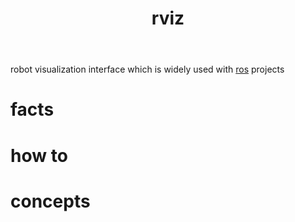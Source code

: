 :PROPERTIES:
:ID:       e9789ff6-6013-4782-9bd0-6a7ff921837b
:END:
#+title: rviz
#+filetags: :what_is:
robot visualization interface which is widely used with [[id:71bdbf8c-de11-4bbe-b639-111b2d32bdf6][ros]] projects
* facts
* how to
* concepts
